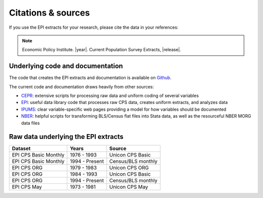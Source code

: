 ==============================================================================
Citations & sources
==============================================================================
If you use the EPI extracts for your research, please cite the data in your references:

.. note::
	Economic Policy Institute. |year|. Current Population Survey Extracts, |release|.

Underlying code and documentation
==============================================================================
The code that creates the EPI extracts and documentation is available on
`Github <https://github.com/Economic/epiextracts_basicorg>`_.

The current code and documentation draws heavily from other sources:

* `CEPR <http://ceprdata.org/cps-uniform-data-extracts/cps-basic-programs/cps-basic-monthly-programs/>`_: extensive scripts for processing raw data and uniform coding of several variables
* `EPI <https://www.epi.org/data/>`_: useful data library code that processes raw CPS data, creates uniform extracts, and analyzes data
* `IPUMS <https://cps.ipums.org/cps/>`_: clear variable-specific web pages providing a model for how variables should be documented
* `NBER <http://www.nber.org/data/cps_basic_progs.html>`_: helpful scripts for transforming BLS/Census flat files into Stata data,	as well as the resourceful NBER MORG data files

Raw data underlying the EPI extracts
====================================

+-------------------------+----------------+--------------------+
| Dataset                 | Years          | Source             |
+=========================+================+====================+
| EPI CPS Basic Monthly   | 1976 - 1993    | Unicon CPS Basic   |
+-------------------------+----------------+--------------------+
| EPI CPS Basic Monthly   | 1994 - Present | Census/BLS monthly |
+-------------------------+----------------+--------------------+
| EPI CPS ORG             | 1979 - 1983    | Unicon CPS ORG     |
+-------------------------+----------------+--------------------+
| EPI CPS ORG             | 1984 - 1993    | Unicon CPS Basic   |
+-------------------------+----------------+--------------------+
| EPI CPS ORG             | 1994 - Present | Census/BLS monthly |
+-------------------------+----------------+--------------------+
| EPI CPS May             | 1973 - 1981    | Unicon CPS May     |
+-------------------------+----------------+--------------------+
